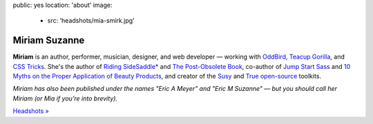 public: yes
location: 'about'
image:
  - src: 'headshots/mia-smirk.jpg'


Miriam Suzanne
==============

**Miriam**
is an author, performer, musician, designer, and web developer —
working with `OddBird`_,
`Teacup Gorilla`_,
and `CSS Tricks`_.
She's the author of
`Riding SideSaddle*`_ and
`The Post-Obsolete Book`_,
co-author of
`Jump Start Sass`_ and
`10 Myths on the Proper Application of Beauty Products`_,
and creator of the
`Susy`_ and `True`_
`open-source`_ toolkits.

*Miriam has also been published under the names
"Eric A Meyer" and "Eric M Suzanne" —
but you should call her Miriam
(or Mia if you're into brevity).*

`Headshots »`_


.. _Riding SideSaddle*: http://ridingsidesaddle.com
.. _OddBird: http://oddbird.net/
.. _Teacup Gorilla: http://teacupgorilla.com/
.. _open-source: http://github.com/mirisuzanne/
.. _CSS Tricks: https://css-tricks.com/
.. _10 Myths on the Proper Application of Beauty Products: https://www.oddbooksapp.com/book/10-myths
.. _Jump Start Sass: https://www.sitepoint.com/premium/books/jump-start-sass
.. _The Post-Obsolete Book: http://www.post-obsolete.com
.. _Accoutrement: http://oddbird.net/accoutrement/
.. _Susy: http://susy.oddbird.net/
.. _True: http://oddbird.net/true
.. _`Headshots »`: https://www.dropbox.com/sh/loscfxexvij5vrq/AACiE-RRbf0xoIruMDBN53lca?dl=0
